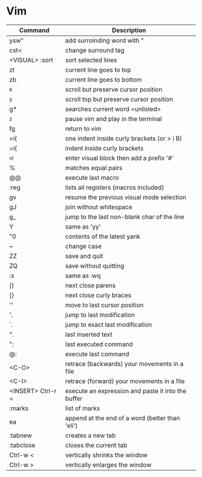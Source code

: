 * Vim

| Command           | Description                                        |
|-------------------+----------------------------------------------------|
| ysw"              | add surroinding word with "                        |
| cst<              | change surround tag                                |
| <VISUAL> :sort    | sort selected lines                                |
| zt                | current line goes to top                           |
| zb                | current line goes to bottom                        |
| ^e                | scroll but preserve cursor position                |
| ^y                | scroll top but preserve cursor position            |
| g*                | searches current word <unlisted>                   |
| ^z                | pause vim and play in the terminal                 |
| fg                | return to vim                                      |
| >i{               | one indent inside curly brackets (or > i B)        |
| =i{               | indent inside curly brackets                       |
| ^vI               | enter visual block then add a prefix '#'           |
| %                 | matches equal pairs                                |
| @@                | execute last macro                                 |
| :reg              | lists all registers (macros included)              |
| gv                | resume the previous visual mode selection          |
| gJ                | join without whitespace                            |
| g_                | jump to the last non-blank char of the line        |
| Y                 | same as 'yy'                                       |
| "0                | contents of the latest yank                        |
| ~                 | change case                                        |
| ZZ                | save and quit                                      |
| ZQ                | save without quitting                              |
| :x                | same as :wq                                        |
| [)                | next close parens                                  |
| [}                | next close curly braces                            |
| ''                | move to last cursor position                       |
| '.                | jump to last modification                          |
| `.                | jump to exact last modification                    |
| ".                | last inserted text                                 |
| ":                | last executed command                              |
| @:                | execute last command                               |
| <C-O>             | retrace (backwards) your movements in a file       |
| <C-I>             | retrace (forward)   your movements in a file       |
| <INSERT> Ctrl-r = | execute an expression and paste it into the buffer |
| :marks            | list of marks                                      |
| ea                | append at the end of a word (better than 'eli')    |
| :tabnew           | creates a new tab                                  |
| :tabclose         | closes the current tab                             |
| Ctrl-w <          | vertically shrinks the window                      |
| Ctrl-w >          | vertically enlarges the window                     |
